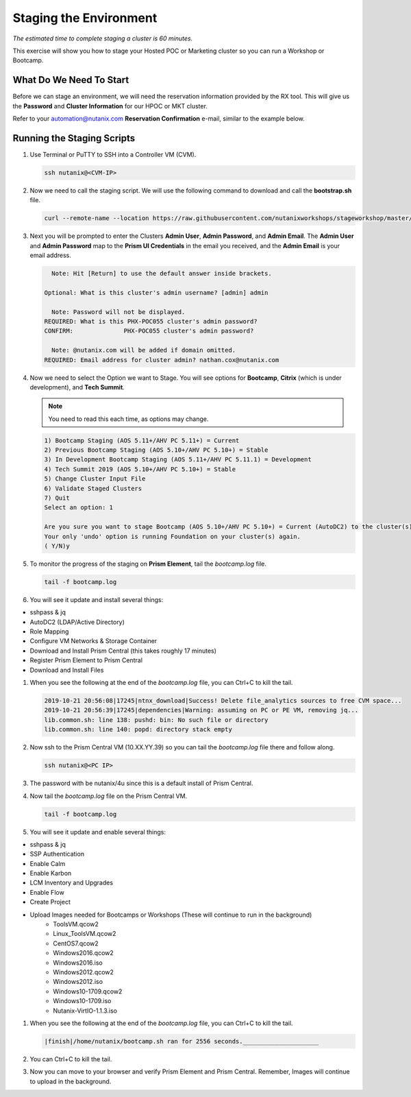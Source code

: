.. _stage_environment:

------------------------
Staging the Environment
------------------------

*The estimated time to complete staging a cluster is 60 minutes.*

This exercise will show you how to stage your Hosted POC or Marketing cluster so you can run a Workshop or Bootcamp.

What Do We Need To Start
++++++++++++++++++++++++

Before we can stage an environment, we will need the reservation information provided by the RX tool. This will give us the **Password** and **Cluster Information** for our HPOC or MKT cluster.

Refer to your automation@nutanix.com **Reservation Confirmation** e-mail, similar to the example below.

.. figure:: images/staging_01.png

Running the Staging Scripts
+++++++++++++++++++++++++++

#. Use Terminal or PuTTY to SSH into a Controller VM (CVM).

   .. code-block:: bash

    ssh nutanix@<CVM-IP>

#. Now we need to call the staging script. We will use the following command to download and call the **bootstrap.sh** file.

   .. code-block:: bash

    curl --remote-name --location https://raw.githubusercontent.com/nutanixworkshops/stageworkshop/master/bootstrap.sh && sh ${_##*/}

#. Next you will be prompted to enter the Clusters **Admin User**, **Admin Password**, and **Admin Email**. The **Admin User** and **Admin Password** map to the **Prism UI Credentials** in the email you received, and the **Admin Email** is your email address.

   .. code-block:: bash

          Note: Hit [Return] to use the default answer inside brackets.

        Optional: What is this cluster's admin username? [admin] admin

          Note: Password will not be displayed.
        REQUIRED: What is this PHX-POC055 cluster's admin password?
        CONFIRM:              PHX-POC055 cluster's admin password?

          Note: @nutanix.com will be added if domain omitted.
        REQUIRED: Email address for cluster admin? nathan.cox@nutanix.com

#. Now we need to select the Option we want to Stage. You will see options for **Bootcamp**, **Citrix** (which is under development), and **Tech Summit**.

   .. note::

    You need to read this each time, as options may change.

   .. code-block:: bash

    1) Bootcamp Staging (AOS 5.11+/AHV PC 5.11+) = Current
    2) Previous Bootcamp Staging (AOS 5.10+/AHV PC 5.10+) = Stable
    3) In Development Bootcamp Staging (AOS 5.11+/AHV PC 5.11.1) = Development
    4) Tech Summit 2019 (AOS 5.10+/AHV PC 5.10+) = Stable
    5) Change Cluster Input File
    6) Validate Staged Clusters
    7) Quit
    Select an option: 1

    Are you sure you want to stage Bootcamp (AOS 5.10+/AHV PC 5.10+) = Current (AutoDC2) to the cluster(s) provided?
    Your only 'undo' option is running Foundation on your cluster(s) again.
    ( Y/N)y

#. To monitor the progress of the staging on **Prism Element**, tail the *bootcamp.log* file.

   .. code-block:: bash

    tail -f bootcamp.log

#. You will see it update and install several things:

- sshpass & jq
- AutoDC2 (LDAP/Active Directory)
- Role Mapping
- Configure VM Networks & Storage Container
- Download and Install Prism Central (this takes roughly 17 minutes)
- Register Prism Element to Prism Central
- Download and Install Files

#. When you see the following at the end of the *bootcamp.log* file, you can Ctrl+C to kill the tail.

   .. code-block:: bash

    2019-10-21 20:56:08|17245|ntnx_download|Success! Delete file_analytics sources to free CVM space...
    2019-10-21 20:56:39|17245|dependencies|Warning: assuming on PC or PE VM, removing jq...
    lib.common.sh: line 138: pushd: bin: No such file or directory
    lib.common.sh: line 140: popd: directory stack empty


#. Now ssh to the Prism Central VM (10.XX.YY.39) so you can tail the *bootcamp.log* file there and follow along.

   .. code-block:: bash

    ssh nutanix@<PC IP>

#. The password with be nutanix/4u since this is a default install of Prism Central.

#. Now tail the *bootcamp.log* file on the Prism Central VM.

   .. code-block:: bash

    tail -f bootcamp.log

#. You will see it update and enable several things:

- sshpass & jq
- SSP Authentication
- Enable Calm
- Enable Karbon
- LCM Inventory and Upgrades
- Enable Flow
- Create Project
- Upload Images needed for Bootcamps or Workshops (These will continue to run in the background)
    - ToolsVM.qcow2
    - Linux_ToolsVM.qcow2
    - CentOS7.qcow2
    - Windows2016.qcow2
    - Windows2016.iso
    - Windows2012.qcow2
    - Windows2012.iso
    - Windows10-1709.qcow2
    - Windows10-1709.iso
    - Nutanix-VirtIO-1.1.3.iso
    

#. When you see the following at the end of the *bootcamp.log* file, you can Ctrl+C to kill the tail.

   .. code-block:: bash

    |finish|/home/nutanix/bootcamp.sh ran for 2556 seconds._____________________

#. You can Ctrl+C to kill the tail.

#. Now you can move to your browser and verify Prism Element and Prism Central. Remember, Images will continue to upload in the background.
